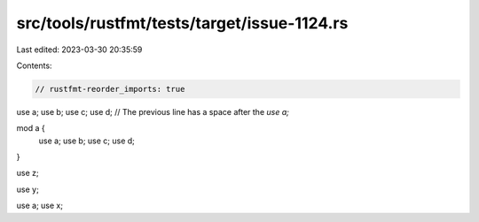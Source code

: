 src/tools/rustfmt/tests/target/issue-1124.rs
============================================

Last edited: 2023-03-30 20:35:59

Contents:

.. code-block:: rs

    // rustfmt-reorder_imports: true

use a;
use b;
use c;
use d;
// The previous line has a space after the `use a;`

mod a {
    use a;
    use b;
    use c;
    use d;
}

use z;

use y;

use a;
use x;


